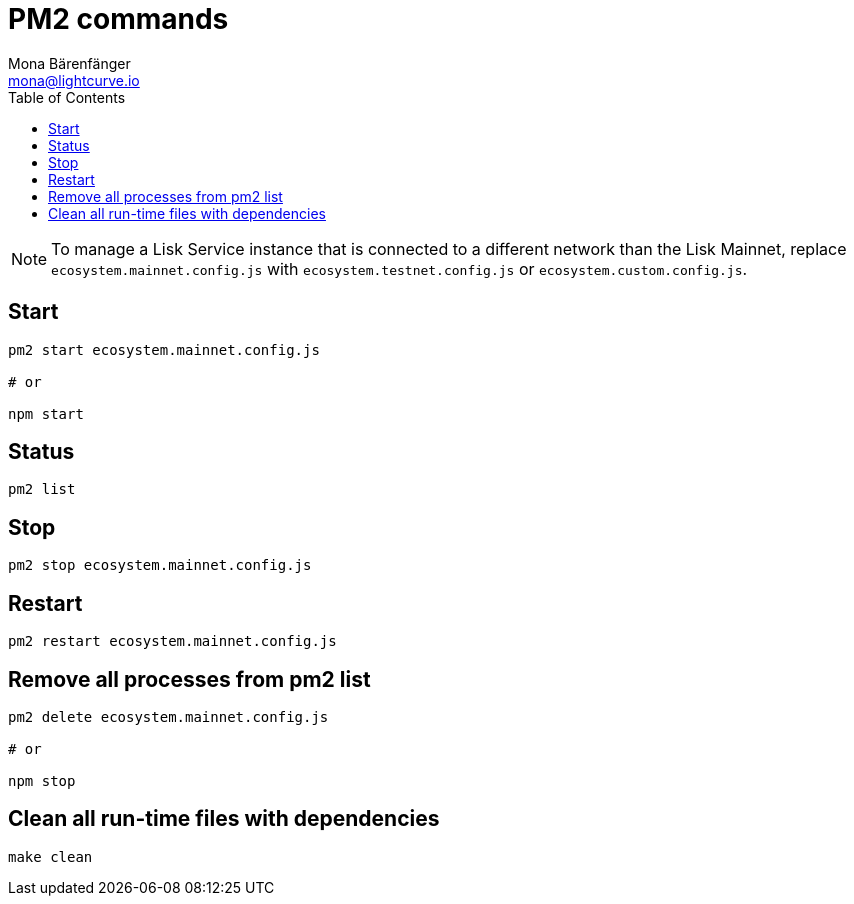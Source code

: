 = PM2 commands
Mona Bärenfänger <mona@lightcurve.io>
:description: Describes how to manage Lisk Service with PM2.
:toc:
:imagesdir: ../assets/images
:page-previous: /lisk-service/configuration/source.html
:page-previous-title: Configuration with PM2
:page-next: /lisk-service/references/api.html
:page-next-title: API (HTTP)

[NOTE]
====
To manage a Lisk Service instance that is connected to a different network than the Lisk Mainnet, replace `ecosystem.mainnet.config.js` with `ecosystem.testnet.config.js` or `ecosystem.custom.config.js`.
====

== Start

[source,bash]
----
pm2 start ecosystem.mainnet.config.js

# or

npm start
----

== Status

[source,bash]
----
pm2 list
----

== Stop

[source,bash]
----
pm2 stop ecosystem.mainnet.config.js
----

== Restart

[source,bash]
----
pm2 restart ecosystem.mainnet.config.js
----

== Remove all processes from pm2 list

[source,bash]
----
pm2 delete ecosystem.mainnet.config.js

# or

npm stop
----

== Clean all run-time files with dependencies

[source,bash]
----
make clean
----
